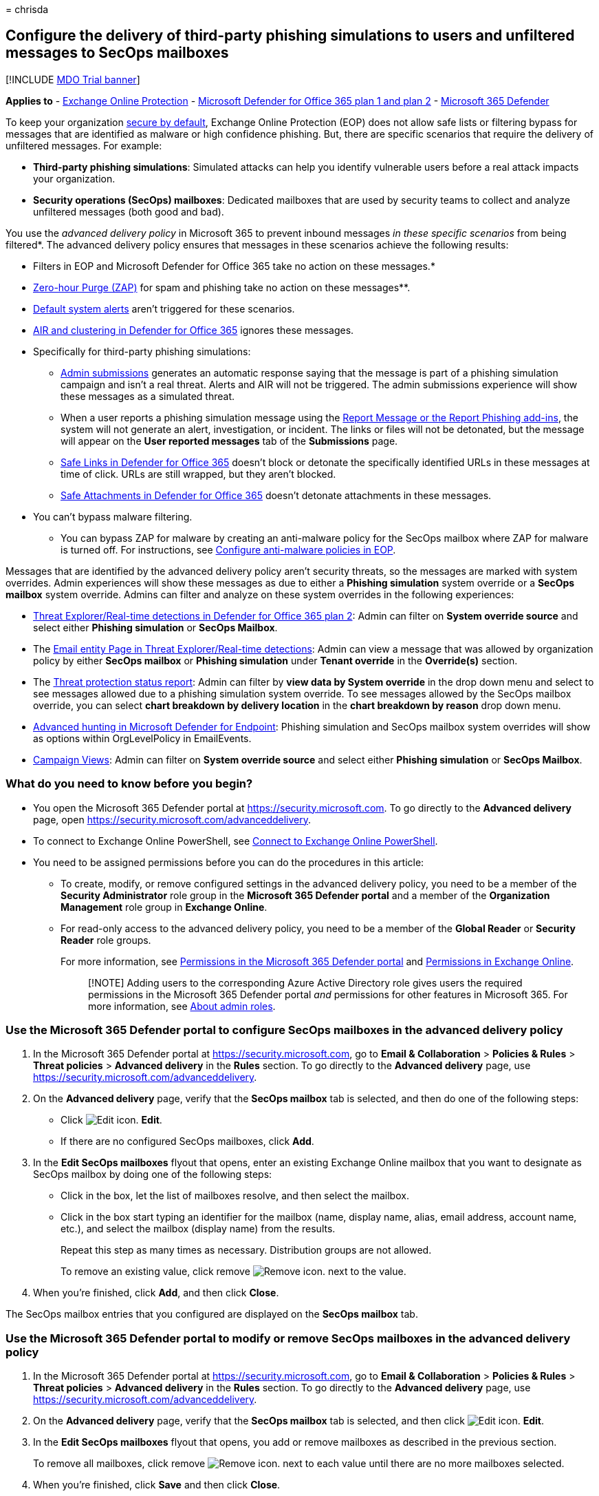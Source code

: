 = 
chrisda

== Configure the delivery of third-party phishing simulations to users and unfiltered messages to SecOps mailboxes

{empty}[!INCLUDE link:../includes/mdo-trial-banner.md[MDO Trial banner]]

*Applies to* - link:exchange-online-protection-overview.md[Exchange
Online Protection] - link:defender-for-office-365.md[Microsoft Defender
for Office 365 plan 1 and plan 2] -
link:../defender/microsoft-365-defender.md[Microsoft 365 Defender]

To keep your organization link:secure-by-default.md[secure by default],
Exchange Online Protection (EOP) does not allow safe lists or filtering
bypass for messages that are identified as malware or high confidence
phishing. But, there are specific scenarios that require the delivery of
unfiltered messages. For example:

* *Third-party phishing simulations*: Simulated attacks can help you
identify vulnerable users before a real attack impacts your
organization.
* *Security operations (SecOps) mailboxes*: Dedicated mailboxes that are
used by security teams to collect and analyze unfiltered messages (both
good and bad).

You use the _advanced delivery policy_ in Microsoft 365 to prevent
inbound messages _in these specific scenarios_ from being filtered*. The
advanced delivery policy ensures that messages in these scenarios
achieve the following results:

* Filters in EOP and Microsoft Defender for Office 365 take no action on
these messages.*
* link:zero-hour-auto-purge.md[Zero-hour Purge (ZAP)] for spam and
phishing take no action on these messages**.
* link:/microsoft-365/compliance/alert-policies#default-alert-policies[Default
system alerts] aren’t triggered for these scenarios.
* link:office-365-air.md[AIR and clustering in Defender for Office 365]
ignores these messages.
* Specifically for third-party phishing simulations:
** link:admin-submission.md[Admin submissions] generates an automatic
response saying that the message is part of a phishing simulation
campaign and isn’t a real threat. Alerts and AIR will not be triggered.
The admin submissions experience will show these messages as a simulated
threat.
** When a user reports a phishing simulation message using the
link:enable-the-report-message-add-in.md[Report Message or the Report
Phishing add-ins], the system will not generate an alert, investigation,
or incident. The links or files will not be detonated, but the message
will appear on the *User reported messages* tab of the *Submissions*
page.
** link:safe-links.md[Safe Links in Defender for Office 365] doesn’t
block or detonate the specifically identified URLs in these messages at
time of click. URLs are still wrapped, but they aren’t blocked.
** link:safe-attachments.md[Safe Attachments in Defender for Office 365]
doesn’t detonate attachments in these messages.

* You can’t bypass malware filtering.

** You can bypass ZAP for malware by creating an anti-malware policy for
the SecOps mailbox where ZAP for malware is turned off. For
instructions, see link:configure-anti-malware-policies.md[Configure
anti-malware policies in EOP].

Messages that are identified by the advanced delivery policy aren’t
security threats, so the messages are marked with system overrides.
Admin experiences will show these messages as due to either a *Phishing
simulation* system override or a *SecOps mailbox* system override.
Admins can filter and analyze on these system overrides in the following
experiences:

* link:threat-explorer.md[Threat Explorer/Real-time detections in
Defender for Office 365 plan 2]: Admin can filter on *System override
source* and select either *Phishing simulation* or *SecOps Mailbox*.
* The link:mdo-email-entity-page.md[Email entity Page in Threat
Explorer/Real-time detections]: Admin can view a message that was
allowed by organization policy by either *SecOps mailbox* or *Phishing
simulation* under *Tenant override* in the *Override(s)* section.
* The
link:view-email-security-reports.md#threat-protection-status-report[Threat
protection status report]: Admin can filter by *view data by System
override* in the drop down menu and select to see messages allowed due
to a phishing simulation system override. To see messages allowed by the
SecOps mailbox override, you can select *chart breakdown by delivery
location* in the *chart breakdown by reason* drop down menu.
* link:../defender-endpoint/advanced-hunting-overview.md[Advanced
hunting in Microsoft Defender for Endpoint]: Phishing simulation and
SecOps mailbox system overrides will show as options within
OrgLevelPolicy in EmailEvents.
* link:campaigns.md[Campaign Views]: Admin can filter on *System
override source* and select either *Phishing simulation* or *SecOps
Mailbox*.

=== What do you need to know before you begin?

* You open the Microsoft 365 Defender portal at
https://security.microsoft.com. To go directly to the *Advanced
delivery* page, open https://security.microsoft.com/advanceddelivery.
* To connect to Exchange Online PowerShell, see
link:/powershell/exchange/connect-to-exchange-online-powershell[Connect
to Exchange Online PowerShell].
* You need to be assigned permissions before you can do the procedures
in this article:
** To create, modify, or remove configured settings in the advanced
delivery policy, you need to be a member of the *Security Administrator*
role group in the *Microsoft 365 Defender portal* and a member of the
*Organization Management* role group in *Exchange Online*.
** For read-only access to the advanced delivery policy, you need to be
a member of the *Global Reader* or *Security Reader* role groups.
+
For more information, see
link:permissions-microsoft-365-security-center.md[Permissions in the
Microsoft 365 Defender portal] and
link:/exchange/permissions-exo/permissions-exo[Permissions in Exchange
Online].
+
____
[!NOTE] Adding users to the corresponding Azure Active Directory role
gives users the required permissions in the Microsoft 365 Defender
portal _and_ permissions for other features in Microsoft 365. For more
information, see link:../../admin/add-users/about-admin-roles.md[About
admin roles].
____

=== Use the Microsoft 365 Defender portal to configure SecOps mailboxes in the advanced delivery policy

[arabic]
. In the Microsoft 365 Defender portal at
https://security.microsoft.com, go to *Email & Collaboration* >
*Policies & Rules* > *Threat policies* > *Advanced delivery* in the
*Rules* section. To go directly to the *Advanced delivery* page, use
https://security.microsoft.com/advanceddelivery.
. On the *Advanced delivery* page, verify that the *SecOps mailbox* tab
is selected, and then do one of the following steps:
* Click image:../../media/m365-cc-sc-edit-icon.png[Edit icon.] *Edit*.
* If there are no configured SecOps mailboxes, click *Add*.
. In the *Edit SecOps mailboxes* flyout that opens, enter an existing
Exchange Online mailbox that you want to designate as SecOps mailbox by
doing one of the following steps:
* Click in the box, let the list of mailboxes resolve, and then select
the mailbox.
* Click in the box start typing an identifier for the mailbox (name,
display name, alias, email address, account name, etc.), and select the
mailbox (display name) from the results.
+
Repeat this step as many times as necessary. Distribution groups are not
allowed.
+
To remove an existing value, click remove
image:../../media/m365-cc-sc-remove-selection-icon.png[Remove icon.]
next to the value.
. When you’re finished, click *Add*, and then click *Close*.

The SecOps mailbox entries that you configured are displayed on the
*SecOps mailbox* tab.

=== Use the Microsoft 365 Defender portal to modify or remove SecOps mailboxes in the advanced delivery policy

[arabic]
. In the Microsoft 365 Defender portal at
https://security.microsoft.com, go to *Email & Collaboration* >
*Policies & Rules* > *Threat policies* > *Advanced delivery* in the
*Rules* section. To go directly to the *Advanced delivery* page, use
https://security.microsoft.com/advanceddelivery.
. On the *Advanced delivery* page, verify that the *SecOps mailbox* tab
is selected, and then click
image:../../media/m365-cc-sc-edit-icon.png[Edit icon.] *Edit*.
. In the *Edit SecOps mailboxes* flyout that opens, you add or remove
mailboxes as described in the previous section.
+
To remove all mailboxes, click remove
image:../../media/m365-cc-sc-remove-selection-icon.png[Remove icon.]
next to each value until there are no more mailboxes selected.
. When you’re finished, click *Save* and then click *Close*.

The SecOps mailbox entries that you configured are displayed on the
*SecOps mailbox* tab. If you removed all SecOps mailbox entries, the
list will be empty.

=== Use the Microsoft 365 Defender portal to configure third-party phishing simulations in the advanced delivery policy

[arabic]
. In the Microsoft 365 Defender portal at
https://security.microsoft.com, go to *Email & Collaboration* >
*Policies & Rules* > *Threat policies* > *Advanced delivery* in the
*Rules* section. To go directly to the *Advanced delivery* page, use
https://security.microsoft.com/advanceddelivery.
. On the *Advanced delivery* page, select the *Phishing simulation* tab,
and then do one of the following steps:
* Click image:../../media/m365-cc-sc-edit-icon.png[Edit icon.] *Edit*.
* If there are no configured phishing simulations, click *Add*.
. In the *Edit third-party phishing simulation* flyout that opens,
configure the following settings:
* *Domain*: Expand this setting and enter at least one email address
domain (for example, contoso.com) by clicking in the box, entering a
value, and then pressing Enter or selecting the value that’s displayed
below the box. Repeat this step as many times as necessary. You can add
up to 20 entries.
+
____
[!NOTE] Use the domain from the `5321.MailFrom` address (also known as
the *MAIL FROM* address, P1 sender, or envelope sender) that’s used in
the SMTP transmission of the message *or* a DomainKeys Identified Mail
(DKIM) domain as specified by your phishing simulation vendor.
____
* *Sending IP*: Expand this setting and enter at least one valid IPv4
address by clicking in the box, entering a value, and then pressing
Enter or selecting the value that’s displayed below the box. Repeat this
step as many times as necessary. You can add up to 10 entries. Valid
values are:
** Single IP: For example, 192.168.1.1.
** IP range: For example, 192.168.0.1-192.168.0.254.
** CIDR IP: For example, 192.168.0.1/25.
* *Simulation URLs to allow*: Expand this setting and optionally enter
specific URLs that are part of your phishing simulation campaign that
should not be blocked or detonated by clicking in the box, entering a
value, and then pressing Enter or selecting the value that’s displayed
below the box. You can add up to 10 entries. For the URL syntax format,
see
link:allow-block-urls.md#url-syntax-for-the-tenant-allowblock-list[URL
syntax for the Tenant Allow/Block List]. These URLs are wrapped at the
time of click, but they aren’t blocked.
+
To remove an existing value, click remove
image:../../media/m365-cc-sc-remove-selection-icon.png[Remove icon.]
next to the value.
+
____
[!NOTE] To configure a third-party phishing simulation in Advanced
Delivery, you need to provide the following information:

* At least one *Domain* from either of the following sources:
** The `5321.MailFrom` address (also known as the MAIL FROM address, P1
sender, or envelope sender).
** The DKIM domain.
* At least one *Sending IP*.

You can optionally include *Simulation URLs to allow* to ensure that
URLs in simulation messages are not blocked.

You can specify up to 10 entries for each field.

There must be a match on at least one *Domain* and one *Sending IP*, but
no association between values is maintained.
____
. When you’re finished, click *Add*, and then click *Close*.

The third-party phishing simulation entries that you configured are
displayed on the *Phishing simulation* tab.

=== Use the Microsoft 365 Defender portal to modify or remove third-party phishing simulations in the advanced delivery policy

[arabic]
. In the Microsoft 365 Defender portal at
https://security.microsoft.com, go to *Email & Collaboration* >
*Policies & Rules* > *Threat policies* > *Advanced delivery* in the
*Rules* section. To go directly to the *Advanced delivery* page, use
https://security.microsoft.com/advanceddelivery.
. On the *Advanced delivery* page, select the *Phishing simulation* tab,
and then click image:../../media/m365-cc-sc-edit-icon.png[Edit icon.]
*Edit*.
. In the *Edit third-party phishing simulation* flyout that opens, you
add or remove entries for *Domain*, *Sending IP*, and *Simulation URLs*
as described in the previous section.
+
To remove all entries, click remove
image:../../media/m365-cc-sc-remove-selection-icon.png[Remove icon.]
next to each value until there are no more domains, IPs, or URLs
selected.
. When you’re finished, click *Save* and then click *Close*.

=== Additional scenarios that require filtering bypass

In addition to the two scenarios that the advanced delivery policy can
help you with, there are other scenarios where you might need to bypass
filtering:

* *Third-party filters*: If your domain’s MX record _doesn’t_ point to
Office 365 (messages are routed somewhere else first),
link:secure-by-default.md[secure by default] _is not available_. If
you’d like to add protection, you’ll need to enable Enhanced Filtering
for Connectors (also known as _skip listing_). For more information, see
link:/exchange/mail-flow-best-practices/manage-mail-flow-using-third-party-cloud[Manage
mail flow using a third-party cloud service with Exchange Online]. If
you don’t want Enhanced Filtering for Connectors, use mail flow rules
(also known as transport rules) to bypass Microsoft filtering for
messages that have already been evaluated by third-party filtering. For
more information, see
link:/exchange/security-and-compliance/mail-flow-rules/use-rules-to-set-scl[Use
mail flow rules to set the SCL in messages].
* *False positives under review*: You might want to temporarily allow
certain messages that are still being analyzed by Microsoft via
link:admin-submission.md[admin submissions] to report known good
messages that are incorrectly being marked as bad to Microsoft (false
positives). As with all overrides, we *_highly recommended_* that these
allowances are temporary.

=== PowerShell procedures for SecOps mailboxes in the advanced delivery policy

In PowerShell, the basic elements of SecOps mailboxes in the advanced
delivery policy are:

* *The SecOps override policy*: Controlled by the
**-SecOpsOverridePolicy* cmdlets.
* *The SecOps override rule*: Controlled by the **-SecOpsOverrideRule*
cmdlets.

This behavior has the following results:

* You create the policy first, then you create the rule that identifies
the policy that the rule applies to.
* When you remove a policy from PowerShell, the corresponding rule is
also removed.
* When you remove a rule from PowerShell, the corresponding policy is
not removed. You need to remove the corresponding policy manually.

==== Use PowerShell to configure SecOps mailboxes

Configuring a SecOps mailbox in the advanced delivery policy in
PowerShell is a two-step process:

[arabic]
. Create the SecOps override policy.
. Create the SecOps override rule that specifies the policy that the
rule applies to.

===== Step 1: Use PowerShell to create the SecOps override policy

In
link:/powershell/exchange/connect-to-exchange-online-powershell[Exchange
Online PowerShell], use the following syntax:

[source,powershell]
----
New-SecOpsOverridePolicy -Name SecOpsOverridePolicy -SentTo <EmailAddress1>,<EmailAddress2>,...<EmailAddressN>
----

____
[!NOTE] Regardless of the Name value you specify, the policy name will
be _SecOpsOverridePolicy_, so you might as well use that value.
____

This example creates the SecOps mailbox policy.

[source,powershell]
----
New-SecOpsOverridePolicy -Name SecOpsOverridePolicy -SentTo secops@contoso.com
----

For detailed syntax and parameter information, see
link:/powershell/module/exchange/new-secopsoverridepolicy[New-SecOpsOverridePolicy].

===== Step 2: Use PowerShell to create the SecOps override rule

In
link:/powershell/exchange/connect-to-exchange-online-powershell[Exchange
Online PowerShell], run the following command:

[source,powershell]
----
New-SecOpsOverrideRule -Name SecOpsOverrideRule -Policy SecOpsOverridePolicy
----

____
[!NOTE] Regardless of the Name value you specify, the rule name will be
__SecOpsOverrideRule__<GUID> where <GUID> is a unique GUID value (for
example, 6fed4b63-3563-495d-a481-b24a311f8329).
____

For detailed syntax and parameter information, see
link:/powershell/module/exchange/new-secopsoverriderule[New-SecOpsOverrideRule].

==== Use PowerShell to view the SecOps override policy

In
link:/powershell/exchange/connect-to-exchange-online-powershell[Exchange
Online PowerShell], this example returns detailed information about the
one and only SecOps mailbox policy.

[source,powershell]
----
Get-SecOpsOverridePolicy
----

For detailed syntax and parameter information, see
link:/powershell/module/exchange/get-secopsoverridepolicy[Get-SecOpsOverridePolicy].

==== Use PowerShell to view SecOps override rules

In
link:/powershell/exchange/connect-to-exchange-online-powershell[Exchange
Online PowerShell], this example returns detailed information about
SecOps override rules.

[source,powershell]
----
Get-SecOpsOverrideRule
----

Although the previous command should return only one rule, any rules
that are pending deletion might also be included in the results.

This example identifies the valid rule (one) and any invalid rules.

[source,powershell]
----
Get-SecOpsOverrideRule | Format-Table Name,Mode
----

After you identify the invalid rules, you can remove them by using the
*Remove-SecOpsOverrideRule* cmdlet as described
link:#use-powershell-to-remove-secops-override-rules[later in this
article].

For detailed syntax and parameter information, see
link:/powershell/module/exchange/get-secopsoverriderule[Get-SecOpsOverrideRule].

==== Use PowerShell to modify the SecOps override policy

In
link:/powershell/exchange/connect-to-exchange-online-powershell[Exchange
Online PowerShell], use the following syntax:

[source,powershell]
----
Set-SecOpsOverridePolicy -Identity SecOpsOverridePolicy [-AddSentTo <EmailAddress1>,<EmailAddress2>,...<EmailAddressN>] [-RemoveSentTo <EmailAddress1>,<EmailAddress2>,...<EmailAddressN>]
----

This example adds `secops2@contoso.com` to the SecOps override policy.

[source,powershell]
----
Set-SecOpsOverridePolicy -Identity SecOpsOverridePolicy -AddSentTo secops2@contoso.com
----

____
[!NOTE] If an associated, valid SecOps override rule exists, the email
addresses in the rule will also be updated.
____

For detailed syntax and parameter information, see
link:/powershell/module/exchange/set-secopsoverridepolicy[Set-SecOpsOverridePolicy].

==== Use PowerShell to modify a SecOps override rule

The *Set-SecOpsOverrideRule* cmdlet does not modify the email addresses
in the SecOps override rule. To modify the email addresses in the SecOps
override rule, use the *Set-SecOpsOverridePolicy* cmdlet.

For detailed syntax and parameter information, see
link:/powershell/module/exchange/set-secopsoverriderule[Set-SecOpsOverrideRule].

==== Use PowerShell to remove the SecOps override policy

In
link:/powershell/exchange/connect-to-exchange-online-powershell[Exchange
Online PowerShell], this example removes the SecOps Mailbox policy and
the corresponding rule.

[source,powershell]
----
Remove-SecOpsOverridePolicy -Identity SecOpsOverridePolicy
----

For detailed syntax and parameter information, see
link:/powershell/module/exchange/remove-secopsoverridepolicy[Remove-SecOpsOverridePolicy].

==== Use PowerShell to remove SecOps override rules

In
link:/powershell/exchange/connect-to-exchange-online-powershell[Exchange
Online PowerShell], use the following syntax:

[source,powershell]
----
Remove-SecOpsOverrideRule -Identity <RuleIdentity>
----

This example removes the specified SecOps override rule.

[source,powershell]
----
Remove-SecOpsOverrideRule -Identity SecOpsOverrideRule6fed4b63-3563-495d-a481-b24a311f8329
----

For detailed syntax and parameter information, see
link:/powershell/module/exchange/remove-secopsoverriderule[Remove-SecOpsOverrideRule].

=== PowerShell procedures for third-party phishing simulations in the advanced delivery policy

In PowerShell, the basic elements of third-party phishing simulations in
the advanced delivery policy are:

* *The phishing simulation override policy*: Controlled by the
**-PhishSimOverridePolicy* cmdlets.
* *The phishing simulation override rule*: Controlled by the
**-PhishSimOverrideRule* cmdlets.
* *The allowed (unblocked) phishing simulation URLs*: Controlled by the
**-TenantAllowBlockListItems* cmdlets.

This behavior has the following results:

* You create the policy first, then you create the rule that identifies
the policy that the rule applies to.
* You modify the settings in the policy and the rule separately.
* When you remove a policy from PowerShell, the corresponding rule is
also removed.
* When you remove a rule from PowerShell, the corresponding policy is
not removed. You need to remove the corresponding policy manually.

==== Use PowerShell to configure third-party phishing simulations

Configuring a third-party phishing simulation in PowerShell is a
multi-step process:

[arabic]
. Create the phishing simulation override policy.
. Create the phishing simulation override rule that specifies:
* The policy that the rule applies to.
* The source IP address of the phishing simulation messages.
. Optionally, identity the phishing simulation URLs that should be
allowed (that is, not blocked or scanned).

===== Step 1: Use PowerShell to create the phishing simulation override policy

In link:/powershell/exchange/connect-to-scc-powershell[Security &
Compliance PowerShell], this example creates the phishing simulation
override policy.

[source,powershell]
----
New-PhishSimOverridePolicy -Name PhishSimOverridePolicy
----

*Note*: Regardless of the Name value you specify, the policy name will
be _PhishSimOverridePolicy_, so you might as well use that value.

For detailed syntax and parameter information, see
link:/powershell/module/exchange/new-phishsimoverridepolicy[New-PhishSimOverridePolicy].

===== Step 2: Use PowerShell to create the phishing simulation override rule

In link:/powershell/exchange/connect-to-scc-powershell[Security &
Compliance PowerShell], use the following syntax:

[source,powershell]
----
New-PhishSimOverrideRule -Name PhishSimOverrideRule -Policy PhishSimOverridePolicy -Domains <Domain1>,<Domain2>,...<Domain10> -SenderIpRanges <IPAddressEntry1>,<IPAddressEntry2>,...<IPAddressEntry10>
----

Regardless of the Name value you specify, the rule name will be
__PhishSimOverrideRule__<GUID> where <GUID> is a unique GUID value (for
example, a0eae53e-d755-4a42-9320-b9c6b55c5011).

A valid IP address entry is one of the following values:

* Single IP: For example, 192.168.1.1.
* IP range: For example, 192.168.0.1-192.168.0.254.
* CIDR IP: For example, 192.168.0.1/25.

This example creates the phishing simulation override rule with the
specified settings.

[source,powershell]
----
New-PhishSimOverrideRule -Name PhishSimOverrideRule -Policy PhishSimOverridePolicy -Domains fabrikam.com,wingtiptoys.com -SenderIpRanges 192.168.1.55
----

For detailed syntax and parameter information, see
link:/powershell/module/exchange/new-phishsimoverriderule[New-PhishSimOverrideRule].

===== Step 3: (Optional) Use PowerShell to identify the phishing simulation URLs to allow

In
link:/powershell/exchange/connect-to-exchange-online-powershell[Exchange
Online PowerShell], use the following syntax:

[source,powershell]
----
New-TenantAllowBlockListItems -Allow -ListType Url -ListSubType AdvancedDelivery -Entries "<URL1>","<URL2>",..."<URL10>" <[-NoExpiration] | [-ExpirationDate <DateTime>]>
----

For details about the URL syntax, see
link:allow-block-urls.md#url-syntax-for-the-tenant-allowblock-list[URL
syntax for the Tenant Allow/Block List]

This example adds a URL allow entry for the specified third-party
phishing simulation URL with no expiration.

[source,powershell]
----
New-TenantAllowBlockListItems -Allow -ListType Url -ListSubType AdvancedDelivery -Entries *.fabrikam.com -NoExpiration
----

For detailed syntax and parameter information, see
link:/powershell/module/exchange/new-tenantallowblocklistitems[New-TenantAllowBlockListItems].

==== Use PowerShell to view the phishing simulation override policy

In link:/powershell/exchange/connect-to-scc-powershell[Security &
Compliance PowerShell], this example returns detailed information about
the one and only phishing simulation override policy.

[source,powershell]
----
Get-PhishSimOverridePolicy
----

For detailed syntax and parameter information, see
link:/powershell/module/exchange/get-phishsimoverridepolicy[Get-PhishSimOverridePolicy].

==== Use PowerShell to view phishing simulation override rules

In link:/powershell/exchange/connect-to-scc-powershell[Security &
Compliance PowerShell], this example returns detailed information about
phishing simulation override rules.

[source,powershell]
----
Get-PhishSimOverrideRule
----

Although the previous command should return only one rule, any rules
that are pending deletion might also be included in the results.

This example identifies the valid rule (one) and any invalid rules.

[source,powershell]
----
Get-PhishSimOverrideRule | Format-Table Name,Mode
----

After you identify the invalid rules, you can remove them by using the
*Remove-PhishSimOverrideRule* cmdlet as described
link:#use-powershell-to-remove-phishing-simulation-override-rules[later
in this article].

For detailed syntax and parameter information, see
link:/powershell/module/exchange/get-phishsimoverriderule[Get-PhishSimOverrideRule].

==== Use PowerShell to view the allowed phishing simulation URL entries

In
link:/powershell/exchange/connect-to-exchange-online-powershell[Exchange
Online PowerShell], run the following command:

[source,powershell]
----
Get-TenantAllowBlockListItems -ListType Url -ListSubType AdvancedDelivery
----

For detailed syntax and parameter information, see
link:/powershell/module/exchange/get-tenantallowblocklistitems[Get-TenantAllowBlockListItems].

==== Use PowerShell to modify the phishing simulation override policy

In link:/powershell/exchange/connect-to-scc-powershell[Security &
Compliance PowerShell], use the following syntax:

[source,powershell]
----
Set-PhishSimOverridePolicy -Identity PhishSimOverridePolicy [-Comment "<DescriptiveText>"] [-Enabled <$true | $false>]
----

This example disables the phishing simulation override policy.

[source,powershell]
----
Set-PhishSimOverridePolicy -Identity PhishSimOverridePolicy -Enabled $false
----

For detailed syntax and parameter information, see
link:/powershell/module/exchange/set-phishsimoverridepolicy[Set-PhishSimOverridePolicy].

==== Use PowerShell to modify phishing simulation override rules

In link:/powershell/exchange/connect-to-scc-powershell[Security &
Compliance PowerShell], use the following syntax:

[source,powershell]
----
Set-PhishSimOverrideRule -Identity PhishSimOverrideRulea0eae53e-d755-4a42-9320-b9c6b55c5011 [-Comment "<DescriptiveText>"] [-AddSenderDomainIs <DomainEntry1>,<DomainEntry2>,...<DomainEntryN>] [-RemoveSenderDomainIs <DomainEntry1>,<DomainEntry2>,...<DomainEntryN>] [-AddSenderIpRanges <IPAddressEntry1>,<IPAddressEntry2>,...<IPAddressEntryN>] [-RemoveSenderIpRanges <IPAddressEntry1>,<IPAddressEntry2>,...<IPAddressEntryN>]
----

This example modifies the specified phishing simulation override rule
with the following settings:

* Add the domain entry blueyonderairlines.com.
* Remove the IP address entry 192.168.1.55.

Note that these changes don’t affect existing entries.

[source,powershell]
----
Set-PhishSimOverrideRule -Identity PhishSimOverrideRulea0eae53e-d755-4a42-9320-b9c6b55c5011 -AddSenderDomainIs blueyonderairlines.com -RemoveSenderIpRanges 192.168.1.55
----

For detailed syntax and parameter information, see
link:/powershell/module/exchange/set-phishsimoverriderule[Set-PhishSimOverrideRule].

==== Use PowerShell to modify the allowed phishing simulation URL entries

You can’t modify the URL values directly. You can
link:#use-powershell-to-remove-the-allowed-phishing-simulation-url-entries[remove
existing URL entries] and
link:#step-3-optional-use-powershell-to-identify-the-phishing-simulation-urls-to-allow[add
new URL entries] as described in this article.

In
link:/powershell/exchange/connect-to-exchange-online-powershell[Exchange
Online PowerShell], to modify other properties of an allowed phishing
simulation URL entry (for example, the expiration date or comments), use
the following syntax:

[source,powershell]
----
Set-TenantAllowBlockListItems <-Entries "<URL1>","<URL2>",..."<URLN>" | -Ids <Identity>> -ListType URL -ListSubType AdvancedDelivery <[-NoExpiration] | [-ExpirationDate <DateTime>]> [-Notes <String>]
----

You identify the entry to modify by its URL values (the _Entries_
parameter) or the Identity value from the output of the
*Get-TenantAllowBlockListItems* cmdlet (the _Ids_ parameter).

This example modified the expiration date of the specified entry.

[source,powershell]
----
Set-TenantAllowBlockListItems -ListType Url -ListSubType AdvancedDelivery -Entries "*.fabrikam.com" -ExpirationDate 9/11/2021
----

For detailed syntax and parameter information, see
link:/powershell/module/exchange/set-tenantallowblocklistitems[Set-TenantAllowBlockListItems].

==== Use PowerShell to remove a phishing simulation override policy

In link:/powershell/exchange/connect-to-scc-powershell[Security &
Compliance PowerShell], this example removes the phishing simulation
override policy and the corresponding rule.

[source,powershell]
----
Remove-PhishSimOverridePolicy -Identity PhishSimOverridePolicy
----

For detailed syntax and parameter information, see
link:/powershell/module/exchange/remove-phishsimoverridepolicy[Remove-PhishSimOverridePolicy].

==== Use PowerShell to remove phishing simulation override rules

In link:/powershell/exchange/connect-to-scc-powershell[Security &
Compliance PowerShell], use the following syntax:

[source,powershell]
----
Remove-PhishSimOverrideRule -Identity <RuleIdentity>
----

This example removes the specified phishing simulation override rule.

[source,powershell]
----
Remove-PhishSimOverrideRule -Identity PhishSimOverrideRulea0eae53e-d755-4a42-9320-b9c6b55c5011
----

For detailed syntax and parameter information, see
link:/powershell/module/exchange/remove-phishsimoverriderule[Remove-PhishSimOverrideRule].

==== Use PowerShell to remove the allowed phishing simulation URL entries

In
link:/powershell/exchange/connect-to-exchange-online-powershell[Exchange
Online PowerShell], use the following syntax:

[source,powershell]
----
Remove-TenantAllowBlockListItems <-Entries "<URL1>","<URL2>",..."<URLN>" | -Ids <Identity>> -ListType URL -ListSubType AdvancedDelivery
----

You identify the entry to modify by its URL values (the _Entries_
parameter) or the Identity value from the output of the
*Get-TenantAllowBlockListItems* cmdlet (the _Ids_ parameter).

This example modified the expiration date of the specified entry.

[source,powershell]
----
Remove-TenantAllowBlockListItems -ListType Url -ListSubType AdvancedDelivery -Entries "*.fabrikam.com" -ExpirationDate 9/11/2021
----

For detailed syntax and parameter information, see
link:/powershell/module/exchange/remove-tenantallowblocklistitems[Remove-TenantAllowBlockListItems].
